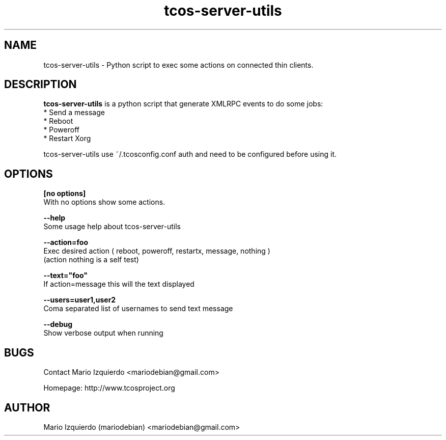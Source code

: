 .TH tcos-server-utils 1 "Sep 24, 2007" "tcos-server-utils man page"

.SH NAME
tcos-server-utils \- Python script to exec some actions on connected thin clients.

.SH DESCRIPTION

.PP
\fBtcos-server-utils\fP is a python script that generate XMLRPC events to do some jobs:
 * Send a message
 * Reboot
 * Poweroff
 * Restart Xorg

tcos-server-utils use ~/.tcosconfig.conf auth and need to be configured before using it.


.SH OPTIONS
.B [no options]
 With no options show some actions.

.B --help
 Some usage help about tcos-server-utils

.B --action=foo
 Exec desired action ( reboot, poweroff, restartx, message, nothing )
   (action nothing is a self test)

.B --text="foo"
 If action=message this will the text displayed

.B --users=user1,user2
 Coma separated list of usernames to send text message

.B --debug
 Show verbose output when running

.SH BUGS
Contact Mario Izquierdo <mariodebian@gmail.com>

Homepage: http://www.tcosproject.org

.SH AUTHOR
Mario Izquierdo (mariodebian) <mariodebian@gmail.com>
